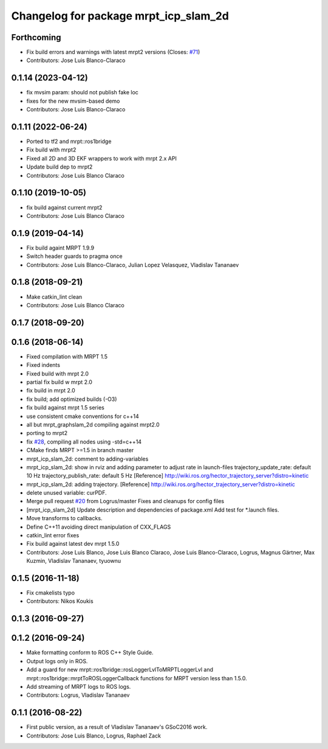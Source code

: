 ^^^^^^^^^^^^^^^^^^^^^^^^^^^^^^^^^^^^^^
Changelog for package mrpt_icp_slam_2d
^^^^^^^^^^^^^^^^^^^^^^^^^^^^^^^^^^^^^^

Forthcoming
-----------
* Fix build errors and warnings with latest mrpt2 versions
  (Closes: `#71 <https://github.com/mrpt-ros-pkg/mrpt_slam/issues/71>`_)
* Contributors: Jose Luis Blanco-Claraco

0.1.14 (2023-04-12)
-------------------
* fix mvsim param: should not publish fake loc
* fixes for the new mvsim-based demo
* Contributors: Jose Luis Blanco-Claraco

0.1.11 (2022-06-24)
-------------------
* Ported to tf2 and mrpt::ros1bridge
* Fix build with mrpt2
* Fixed all 2D and 3D EKF wrappers to work with mrpt 2.x API
* Update build dep to mrpt2
* Contributors: Jose Luis Blanco Claraco

0.1.10 (2019-10-05)
-------------------
* fix build against current mrpt2
* Contributors: Jose Luis Blanco Claraco

0.1.9 (2019-04-14)
------------------
* Fix build againt MRPT 1.9.9
* Switch header guards to pragma once
* Contributors: Jose Luis Blanco-Claraco, Julian Lopez Velasquez, Vladislav Tananaev

0.1.8 (2018-09-21)
------------------
* Make catkin_lint clean
* Contributors: Jose Luis Blanco Claraco

0.1.7 (2018-09-20)
------------------

0.1.6 (2018-06-14)
------------------
* Fixed compilation with MRPT 1.5
* Fixed indents
* Fixed build with mrpt 2.0
* partial fix build w mrpt 2.0
* fix build in mrpt 2.0
* fix build; add optimized builds (-O3)
* fix build against mrpt 1.5 series
* use consistent cmake conventions for c++14
* all but mrpt_graphslam_2d compiling against mrpt2.0
* porting to mrpt2
* fix `#28 <https://github.com/mrpt-ros-pkg/mrpt_slam/issues/28>`_, compiling all nodes using -std=c++14
* CMake finds MRPT >=1.5 in branch master
* mrpt_icp_slam_2d: comment to adding-variables
* mrpt_icp_slam_2d: show in rviz and adding parameter to adjust rate in launch-files
  trajectory_update_rate: default 10 Hz
  trajectory_publish_rate: default 5 Hz
  [Reference] http://wiki.ros.org/hector_trajectory_server?distro=kinetic
* mrpt_icp_slam_2d: adding trajectory.
  [Reference] http://wiki.ros.org/hector_trajectory_server?distro=kinetic
* delete unused variable: curPDF.
* Merge pull request `#20 <https://github.com/mrpt-ros-pkg/mrpt_slam/issues/20>`_ from Logrus/master
  Fixes and cleanups for config files
* [mrpt_icp_slam_2d] Update description and dependencies of package.xml
  Add test for *.launch files.
* Move transforms to callbacks.
* Define C++11 avoiding direct manipulation of CXX_FLAGS
* catkin_lint error fixes
* Fix build against latest dev mrpt 1.5.0
* Contributors: Jose Luis Blanco, Jose Luis Blanco Claraco, Jose Luis Blanco-Claraco, Logrus, Magnus Gärtner, Max Kuzmin, Vladislav Tananaev, tyuownu

0.1.5 (2016-11-18)
------------------
* Fix cmakelists typo
* Contributors: Nikos Koukis

0.1.3 (2016-09-27)
------------------

0.1.2 (2016-09-24)
------------------
* Make formatting conform to ROS C++ Style Guide.
* Output logs only in ROS.
* Add a guard for new mrpt::ros1bridge::rosLoggerLvlToMRPTLoggerLvl and mrpt::ros1bridge::mrptToROSLoggerCallback functions for MRPT version less than 1.5.0.
* Add streaming of MRPT logs to ROS logs.
* Contributors: Logrus, Vladislav Tananaev

0.1.1 (2016-08-22)
------------------
* First public version, as a result of Vladislav Tananaev's GSoC2016 work.
* Contributors: Jose Luis Blanco, Logrus, Raphael Zack

